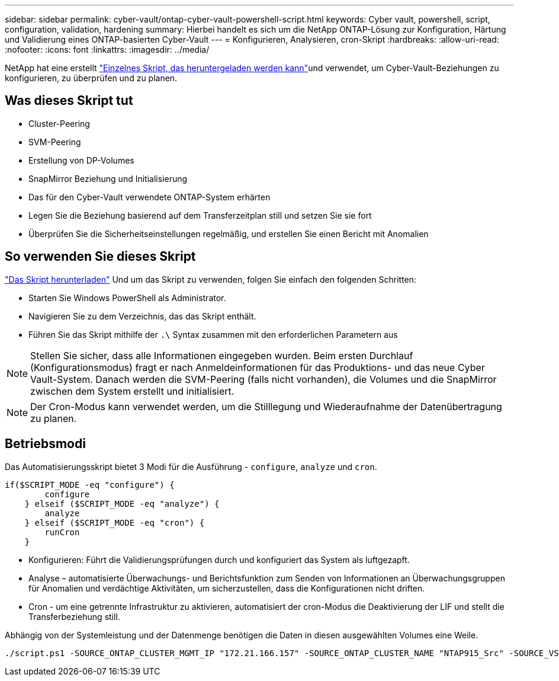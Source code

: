 ---
sidebar: sidebar 
permalink: cyber-vault/ontap-cyber-vault-powershell-script.html 
keywords: Cyber vault, powershell, script, configuration, validation, hardening 
summary: Hierbei handelt es sich um die NetApp ONTAP-Lösung zur Konfiguration, Härtung und Validierung eines ONTAP-basierten Cyber-Vault 
---
= Konfigurieren, Analysieren, cron-Skript
:hardbreaks:
:allow-uri-read: 
:nofooter: 
:icons: font
:linkattrs: 
:imagesdir: ../media/


[role="lead"]
NetApp hat eine erstellt link:https://github.com/NetApp/ransomeware-cybervault-automation["Einzelnes Skript, das heruntergeladen werden kann"^]und verwendet, um Cyber-Vault-Beziehungen zu konfigurieren, zu überprüfen und zu planen.



== Was dieses Skript tut

* Cluster-Peering
* SVM-Peering
* Erstellung von DP-Volumes
* SnapMirror Beziehung und Initialisierung
* Das für den Cyber-Vault verwendete ONTAP-System erhärten
* Legen Sie die Beziehung basierend auf dem Transferzeitplan still und setzen Sie sie fort
* Überprüfen Sie die Sicherheitseinstellungen regelmäßig, und erstellen Sie einen Bericht mit Anomalien




== So verwenden Sie dieses Skript

link:https://github.com/NetApp/ransomeware-cybervault-automation["Das Skript herunterladen"^] Und um das Skript zu verwenden, folgen Sie einfach den folgenden Schritten:

* Starten Sie Windows PowerShell als Administrator.
* Navigieren Sie zu dem Verzeichnis, das das Skript enthält.
* Führen Sie das Skript mithilfe der `.\` Syntax zusammen mit den erforderlichen Parametern aus



NOTE: Stellen Sie sicher, dass alle Informationen eingegeben wurden. Beim ersten Durchlauf (Konfigurationsmodus) fragt er nach Anmeldeinformationen für das Produktions- und das neue Cyber Vault-System. Danach werden die SVM-Peering (falls nicht vorhanden), die Volumes und die SnapMirror zwischen dem System erstellt und initialisiert.


NOTE: Der Cron-Modus kann verwendet werden, um die Stilllegung und Wiederaufnahme der Datenübertragung zu planen.



== Betriebsmodi

Das Automatisierungsskript bietet 3 Modi für die Ausführung - `configure`, `analyze` und `cron`.

[source, powershell]
----
if($SCRIPT_MODE -eq "configure") {
        configure
    } elseif ($SCRIPT_MODE -eq "analyze") {
        analyze
    } elseif ($SCRIPT_MODE -eq "cron") {
        runCron
    }
----
* Konfigurieren: Führt die Validierungsprüfungen durch und konfiguriert das System als luftgezapft.
* Analyse – automatisierte Überwachungs- und Berichtsfunktion zum Senden von Informationen an Überwachungsgruppen für Anomalien und verdächtige Aktivitäten, um sicherzustellen, dass die Konfigurationen nicht driften.
* Cron - um eine getrennte Infrastruktur zu aktivieren, automatisiert der cron-Modus die Deaktivierung der LIF und stellt die Transferbeziehung still.


Abhängig von der Systemleistung und der Datenmenge benötigen die Daten in diesen ausgewählten Volumes eine Weile.

[source, powershell]
----
./script.ps1 -SOURCE_ONTAP_CLUSTER_MGMT_IP "172.21.166.157" -SOURCE_ONTAP_CLUSTER_NAME "NTAP915_Src" -SOURCE_VSERVER "svm_NFS" -SOURCE_VOLUME_NAME "Src_RP_Vol01" -DESTINATION_ONTAP_CLUSTER_MGMT_IP "172.21.166.159" -DESTINATION_ONTAP_CLUSTER_NAME "NTAP915_Destn" -DESTINATION_VSERVER "svm_nim_nfs" -DESTINATION_AGGREGATE_NAME "NTAP915_Destn_01_VM_DISK_1" -DESTINATION_VOLUME_NAME "Dst_RP_Vol01_Vault" -DESTINATION_VOLUME_SIZE "5g" -SNAPLOCK_MIN_RETENTION "15minutes" -SNAPLOCK_MAX_RETENTION "30minutes" -SNAPMIRROR_PROTECTION_POLICY "XDPDefault" -SNAPMIRROR_SCHEDULE "5min" -DESTINATION_CLUSTER_USERNAME "admin" -DESTINATION_CLUSTER_PASSWORD "PASSWORD123"
----